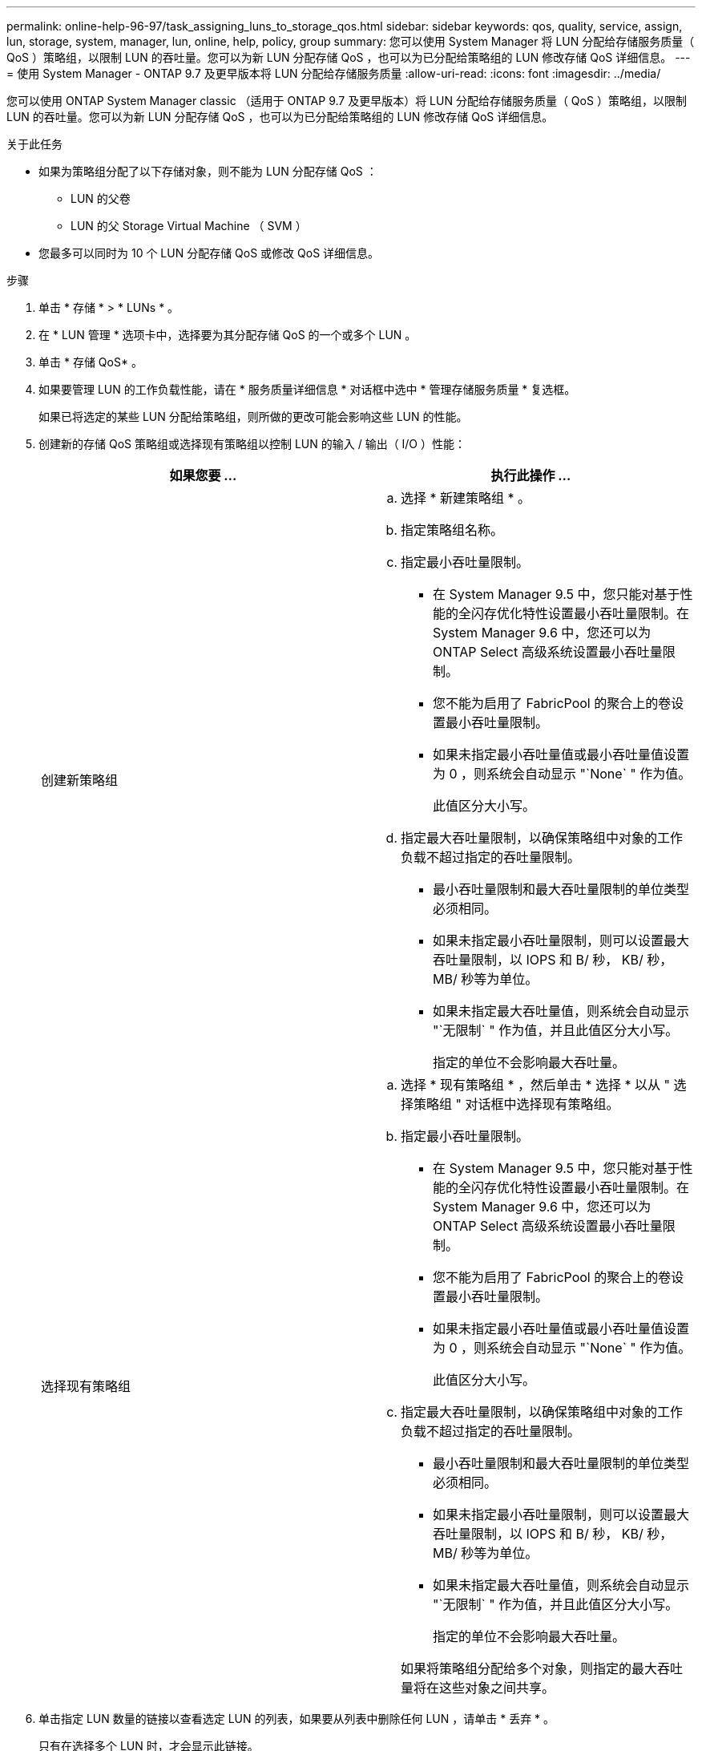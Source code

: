 ---
permalink: online-help-96-97/task_assigning_luns_to_storage_qos.html 
sidebar: sidebar 
keywords: qos, quality, service, assign, lun, storage, system, manager, lun, online, help, policy, group 
summary: 您可以使用 System Manager 将 LUN 分配给存储服务质量（ QoS ）策略组，以限制 LUN 的吞吐量。您可以为新 LUN 分配存储 QoS ，也可以为已分配给策略组的 LUN 修改存储 QoS 详细信息。 
---
= 使用 System Manager - ONTAP 9.7 及更早版本将 LUN 分配给存储服务质量
:allow-uri-read: 
:icons: font
:imagesdir: ../media/


[role="lead"]
您可以使用 ONTAP System Manager classic （适用于 ONTAP 9.7 及更早版本）将 LUN 分配给存储服务质量（ QoS ）策略组，以限制 LUN 的吞吐量。您可以为新 LUN 分配存储 QoS ，也可以为已分配给策略组的 LUN 修改存储 QoS 详细信息。

.关于此任务
* 如果为策略组分配了以下存储对象，则不能为 LUN 分配存储 QoS ：
+
** LUN 的父卷
** LUN 的父 Storage Virtual Machine （ SVM ）


* 您最多可以同时为 10 个 LUN 分配存储 QoS 或修改 QoS 详细信息。


.步骤
. 单击 * 存储 * > * LUNs * 。
. 在 * LUN 管理 * 选项卡中，选择要为其分配存储 QoS 的一个或多个 LUN 。
. 单击 * 存储 QoS* 。
. 如果要管理 LUN 的工作负载性能，请在 * 服务质量详细信息 * 对话框中选中 * 管理存储服务质量 * 复选框。
+
如果已将选定的某些 LUN 分配给策略组，则所做的更改可能会影响这些 LUN 的性能。

. 创建新的存储 QoS 策略组或选择现有策略组以控制 LUN 的输入 / 输出（ I/O ）性能：
+
|===
| 如果您要 ... | 执行此操作 ... 


 a| 
创建新策略组
 a| 
.. 选择 * 新建策略组 * 。
.. 指定策略组名称。
.. 指定最小吞吐量限制。
+
*** 在 System Manager 9.5 中，您只能对基于性能的全闪存优化特性设置最小吞吐量限制。在 System Manager 9.6 中，您还可以为 ONTAP Select 高级系统设置最小吞吐量限制。
*** 您不能为启用了 FabricPool 的聚合上的卷设置最小吞吐量限制。
*** 如果未指定最小吞吐量值或最小吞吐量值设置为 0 ，则系统会自动显示 "`None` " 作为值。
+
此值区分大小写。



.. 指定最大吞吐量限制，以确保策略组中对象的工作负载不超过指定的吞吐量限制。
+
*** 最小吞吐量限制和最大吞吐量限制的单位类型必须相同。
*** 如果未指定最小吞吐量限制，则可以设置最大吞吐量限制，以 IOPS 和 B/ 秒， KB/ 秒， MB/ 秒等为单位。
*** 如果未指定最大吞吐量值，则系统会自动显示 "`无限制` " 作为值，并且此值区分大小写。
+
指定的单位不会影响最大吞吐量。







 a| 
选择现有策略组
 a| 
.. 选择 * 现有策略组 * ，然后单击 * 选择 * 以从 " 选择策略组 " 对话框中选择现有策略组。
.. 指定最小吞吐量限制。
+
*** 在 System Manager 9.5 中，您只能对基于性能的全闪存优化特性设置最小吞吐量限制。在 System Manager 9.6 中，您还可以为 ONTAP Select 高级系统设置最小吞吐量限制。
*** 您不能为启用了 FabricPool 的聚合上的卷设置最小吞吐量限制。
*** 如果未指定最小吞吐量值或最小吞吐量值设置为 0 ，则系统会自动显示 "`None` " 作为值。
+
此值区分大小写。



.. 指定最大吞吐量限制，以确保策略组中对象的工作负载不超过指定的吞吐量限制。
+
*** 最小吞吐量限制和最大吞吐量限制的单位类型必须相同。
*** 如果未指定最小吞吐量限制，则可以设置最大吞吐量限制，以 IOPS 和 B/ 秒， KB/ 秒， MB/ 秒等为单位。
*** 如果未指定最大吞吐量值，则系统会自动显示 "`无限制` " 作为值，并且此值区分大小写。
+
指定的单位不会影响最大吞吐量。

+
如果将策略组分配给多个对象，则指定的最大吞吐量将在这些对象之间共享。





|===
. 单击指定 LUN 数量的链接以查看选定 LUN 的列表，如果要从列表中删除任何 LUN ，请单击 * 丢弃 * 。
+
只有在选择多个 LUN 时，才会显示此链接。

. 单击 * 确定 * 。

